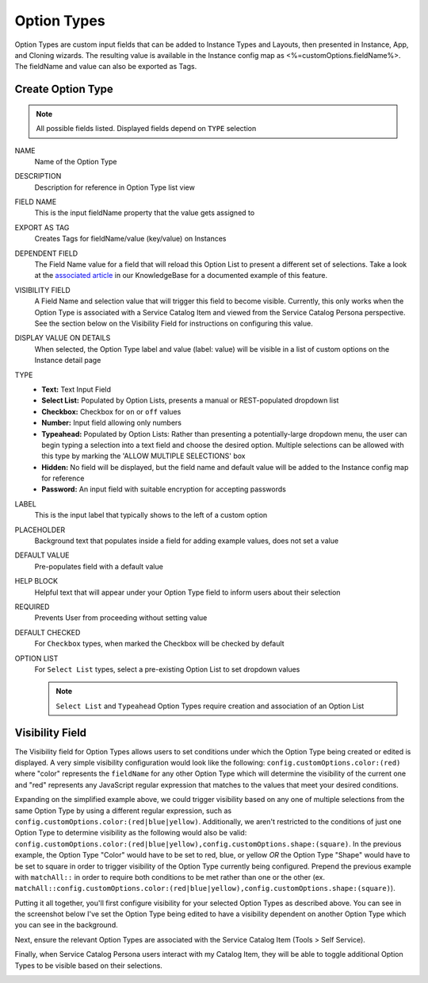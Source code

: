 Option Types
------------

Option Types are custom input fields that can be added to Instance Types and Layouts, then presented in Instance, App, and Cloning wizards. The resulting value is available in the Instance config map as <%=customOptions.fieldName%>. The fieldName and value can also be exported as Tags.

.. image:: /images/provisioning/library/new_option_type.png
   :align: center
   :scale: 40%

Create Option Type
^^^^^^^^^^^^^^^^^^

.. note:: All possible fields listed. Displayed fields depend on ``TYPE`` selection

NAME
 Name of the Option Type
DESCRIPTION
 Description for reference in Option Type list view
FIELD NAME
 This is the input fieldName property that the value gets assigned to
EXPORT AS TAG
 Creates Tags for fieldName/value (key/value) on Instances
DEPENDENT FIELD
 The Field Name value for a field that will reload this Option List to present a different set of selections. Take a look at the `associated article <https://support.morpheusdata.com/s/article/How-to-create-option-lists?language=en_US>`_ in our KnowledgeBase for a documented example of this feature.
VISIBILITY FIELD
 A Field Name and selection value that will trigger this field to become visible. Currently, this only works when the Option Type is associated with a Service Catalog Item and viewed from the Service Catalog Persona perspective. See the section below on the Visibility Field for instructions on configuring this value.
DISPLAY VALUE ON DETAILS
 When selected, the Option Type label and value (label: value) will be visible in a list of custom options on the Instance detail page
TYPE
  - **Text:** Text Input Field

  - **Select List:** Populated by Option Lists, presents a manual or REST-populated dropdown list

  - **Checkbox:** Checkbox for ``on`` or ``off`` values

  - **Number:** Input field allowing only numbers

  - **Typeahead:** Populated by Option Lists: Rather than presenting a potentially-large dropdown menu, the user can begin typing a selection into a text field and choose the desired option. Multiple selections can be allowed with this type by marking the 'ALLOW MULTIPLE SELECTIONS' box

  - **Hidden:** No field will be displayed, but the field name and default value will be added to the Instance config map for reference

  - **Password:** An input field with suitable encryption for accepting passwords
LABEL
 This is the input label that typically shows to the left of a custom option
PLACEHOLDER
 Background text that populates inside a field for adding example values, does not set a value
DEFAULT VALUE
 Pre-populates field with a default value
HELP BLOCK
 Helpful text that will appear under your Option Type field to inform users about their selection
REQUIRED
 Prevents User from proceeding without setting value
DEFAULT CHECKED
 For ``Checkbox`` types, when marked the Checkbox will be checked by default
OPTION LIST
 For ``Select List`` types, select a pre-existing Option List to set dropdown values

 .. NOTE:: ``Select List`` and ``Typeahead`` Option Types require creation and association of an Option List

Visibility Field
^^^^^^^^^^^^^^^^

The Visibility field for Option Types allows users to set conditions under which the Option Type being created or edited is displayed. A very simple visibility configuration would look like the following: ``config.customOptions.color:(red)`` where "color" represents the ``fieldName`` for any other Option Type which will determine the visibility of the current one and "red" represents any JavaScript regular expression that matches to the values that meet your desired conditions.

Expanding on the simplified example above, we could trigger visibility based on any one of multiple selections from the same Option Type by using a different regular expression, such as ``config.customOptions.color:(red|blue|yellow)``. Additionally, we aren't restricted to the conditions of just one Option Type to determine visibility as the following would also be valid: ``config.customOptions.color:(red|blue|yellow),config.customOptions.shape:(square)``. In the previous example, the Option Type "Color" would have to be set to red, blue, or yellow `OR` the Option Type "Shape" would have to be set to square in order to trigger visibility of the Option Type currently being configured. Prepend the previous example with ``matchAll::`` in order to require both conditions to be met rather than one or the other (ex. ``matchAll::config.customOptions.color:(red|blue|yellow),config.customOptions.shape:(square)``).

Putting it all together, you'll first configure visibility for your selected Option Types as described above. You can see in the screenshot below I've set the Option Type being edited to have a visibility dependent on another Option Type which you can see in the background.

.. image:: /images/provisioning/optionTypes/1optionType.png

Next, ensure the relevant Option Types are associated with the Service Catalog Item (Tools > Self Service).

.. image:: /images/provisioning/optionTypes/2configCatalogItem.png
  :width: 50%

Finally, when Service Catalog Persona users interact with my Catalog Item, they will be able to toggle additional Option Types to be visible based on their selections.

.. image:: /images/provisioning/optionTypes/3toggleOption.gif
